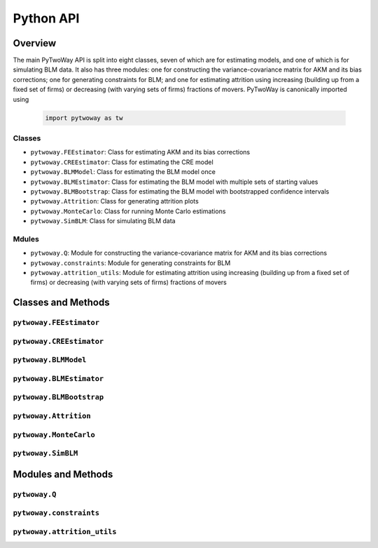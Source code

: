 ==========
Python API
==========

Overview
---------

The main PyTwoWay API is split into eight classes, seven of which are for estimating models, and one of which is for simulating BLM data. It also has three modules: one for constructing the variance-covariance matrix for AKM and its bias corrections; one for generating constraints for BLM; and one for estimating attrition using increasing (building up from a fixed set of firms) or decreasing (with varying sets of firms) fractions of movers. PyTwoWay is canonically imported using

  .. code-block:: python

    import pytwoway as tw

Classes
~~~~~~~

* ``pytwoway.FEEstimator``: Class for estimating AKM and its bias corrections

* ``pytwoway.CREEstimator``: Class for estimating the CRE model

* ``pytwoway.BLMModel``: Class for estimating the BLM model once

* ``pytwoway.BLMEstimator``: Class for estimating the BLM model with multiple sets of starting values

* ``pytwoway.BLMBootstrap``: Class for estimating the BLM model with bootstrapped confidence intervals

* ``pytwoway.Attrition``: Class for generating attrition plots

* ``pytwoway.MonteCarlo``: Class for running Monte Carlo estimations

* ``pytwoway.SimBLM``: Class for simulating BLM data

Mdules
~~~~~~

* ``pytwoway.Q``: Module for constructing the variance-covariance matrix for AKM and its bias corrections

* ``pytwoway.constraints``: Module for generating constraints for BLM

* ``pytwoway.attrition_utils``: Module for estimating attrition using increasing (building up from a fixed set of firms) or decreasing (with varying sets of firms) fractions of movers

Classes and Methods
-------------------

``pytwoway.FEEstimator``
~~~~~~~~~~~~~~~~~~~~~~~~

.. autosummary::

   ~pytwoway.FEEstimator
   ~pytwoway.FEEstimator.fit

``pytwoway.CREEstimator``
~~~~~~~~~~~~~~~~~~~~~~~~~

.. autosummary::

   ~pytwoway.CREEstimator
   ~pytwoway.CREEstimator.fit

``pytwoway.BLMModel``
~~~~~~~~~~~~~~~~~~~~~~~~~
   
.. autosummary::
   
   ~pytwoway.BLMModel
   ~pytwoway.BLMModel.compute_connectedness_measure
   ~pytwoway.BLMModel.fit_movers
   ~pytwoway.BLMModel.fit_movers_cstr_uncstr
   ~pytwoway.BLMModel.fit_stayers
   ~pytwoway.BLMModel.plot_log_earnings
   ~pytwoway.BLMModel.plot_type_proportions

``pytwoway.BLMEstimator``
~~~~~~~~~~~~~~~~~~~~~~~~~
   
.. autosummary::
   
   ~pytwoway.BLMEstimator
   ~pytwoway.BLMEstimator.fit
   ~pytwoway.BLMEstimator.plot_liks_connectedness
   ~pytwoway.BLMEstimator.plot_log_earnings
   ~pytwoway.BLMEstimator.plot_type_proportions

``pytwoway.BLMBootstrap``
~~~~~~~~~~~~~~~~~~~~~~~~~
   
.. autosummary::
   
   ~pytwoway.BLMBootstrap
   ~pytwoway.BLMBootstrap.fit
   ~pytwoway.BLMBootstrap.plot_liks_connectedness
   ~pytwoway.BLMBootstrap.plot_log_earnings
   ~pytwoway.BLMBootstrap.plot_type_proportions

``pytwoway.Attrition``
~~~~~~~~~~~~~~~~~~~~~~~~~~~~

.. autosummary::

   ~pytwoway.Attrition
   ~pytwoway.Attrition.attrition
   ~pytwoway.Attrition.boxplots
   ~pytwoway.Attrition.plots

``pytwoway.MonteCarlo``
~~~~~~~~~~~~~~~~~~~~~~~~~~~~~

.. autosummary::

   ~pytwoway.MonteCarlo
   ~pytwoway.MonteCarlo.hist
   ~pytwoway.MonteCarlo.monte_carlo

``pytwoway.SimBLM``
~~~~~~~~~~~~~~~~~~~~~~~~~
   
.. autosummary::
   
   ~pytwoway.SimBLM
   ~pytwoway.SimBLM.simulate

Modules and Methods
-------------------

``pytwoway.Q``
~~~~~~~~~~~~~~~~~~~~~~~~~~~~

.. autosummary::

   ~pytwoway.Q.CovPsiAlpha
   ~pytwoway.Q.CovPsiPrevPsiNext
   ~pytwoway.Q.VarAlpha
   ~pytwoway.Q.VarPsi

``pytwoway.constraints``
~~~~~~~~~~~~~~~~~~~~~~~~~~~~

.. autosummary::

   ~pytwoway.constraints.BoundedAbove
   ~pytwoway.constraints.BoundedBelow
   ~pytwoway.constraints.Linear
   ~pytwoway.constraints.Monotonic
   ~pytwoway.constraints.NoWorkerTypeInteraction
   ~pytwoway.constraints.QPConstrained
   ~pytwoway.constraints.Stationary
   ~pytwoway.constraints.StationaryFirmTypeVariation

``pytwoway.attrition_utils``
~~~~~~~~~~~~~~~~~~~~~~~~~~~~

.. autosummary::

   ~pytwoway.attrition_utils.AttritionIncreasing
   ~pytwoway.attrition_utils.AttritionDecreasing
